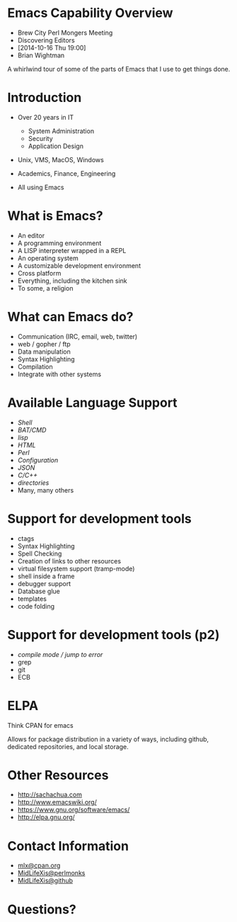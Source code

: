 #+COMMENT: Activate this with M-x org-present
* Emacs Capability Overview

  - Brew City Perl Mongers Meeting
  - Discovering Editors
  - [2014-10-16 Thu 19:00]
  - Brian Wightman


        A whirlwind tour of some of
        the parts of Emacs that I
        use to get things done.


* Introduction

  - Over 20 years in IT
    - System Administration
    - Security
    - Application Design

  - Unix, VMS, MacOS, Windows

  - Academics, Finance, Engineering

  - All using Emacs

* What is Emacs?

  - An editor
  - A programming environment
  - A LISP interpreter wrapped in a REPL
  - An operating system
  - A customizable development environment
  - Cross platform
  - Everything, including the kitchen sink
  - To some, a religion

* What can Emacs do?

  - Communication (IRC, email, web, twitter)
  - web / gopher / ftp
  - Data manipulation
  - Syntax Highlighting
  - Compilation
  - Integrate with other systems

* Available Language Support

  - [[file+emacs:./test.ksh][Shell]]
  - [[file+emacs:./test.cmd][BAT/CMD]]
  - [[file+emacs:./test.lisp][lisp]]
  - [[file+emacs:./test.html][HTML]]
  - [[file+emacs:./test.pl][Perl]]
  - [[file+emacs:./test.cfg][Configuration]]
  - [[file+emacs:./test.json][JSON]]
  - [[file+emacs:./test.c][C/C++]]
  - [[file+emacs:.][directories]]
  - Many, many others

* Support for development tools

  - ctags
  - Syntax Highlighting
  - Spell Checking
  - Creation of links to other resources
  - virtual filesystem support (tramp-mode)
  - shell inside a frame
  - debugger support
  - Database glue
  - templates
  - code folding

* Support for development tools (p2)

  - [[file+emacs:./compile-error.pl][compile mode / jump to error]]
  - grep
  - git
  - ECB
* ELPA

  Think CPAN for emacs

  Allows for package distribution
  in a variety of ways, including
  github, dedicated repositories,
  and local storage.

* Other Resources
  - [[http://sachachua.com]]
  - [[http://www.emacswiki.org/]]
  - [[https://www.gnu.org/software/emacs/][https://www.gnu.org/software/emacs/]]
  - [[http://elpa.gnu.org/]]

* Contact Information

  - [[mailto:mlx@cpan.org][mlx@cpan.org]]
  - [[http://www.perlmonks.org/?node_id=272364][MidLifeXis@perlmonks]]
  - [[https://github.com/MidLifeXis][MidLifeXis@github]]


* Questions?
